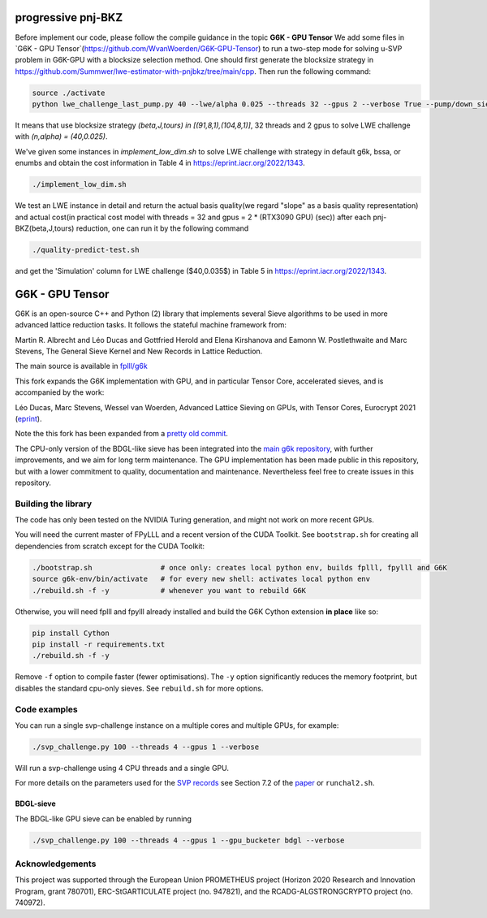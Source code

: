 
******************************
progressive pnj-BKZ
******************************

Before implement our code, please follow the compile guidance in the topic **G6K - GPU Tensor** We add some files in `G6K - GPU Tensor`(https://github.com/WvanWoerden/G6K-GPU-Tensor) to run a two-step mode for solving u-SVP problem in G6K-GPU with a blocksize selection method. One should first generate the blocksize strategy in https://github.com/Summwer/lwe-estimator-with-pnjbkz/tree/main/cpp. Then run the following command:

.. code-block:: bash

    source ./activate
    python lwe_challenge_last_pump.py 40 --lwe/alpha 0.025 --threads 32 --gpus 2 --verbose True --pump/down_sieve True --pump/saturation_error "ignore" --bkz/blocksizes "[(91,8,1),(104,8,1)]"

It means that use blocksize strategy `(beta,J,tours) in [(91,8,1),(104,8,1)]`, 32 threads and 2 gpus to solve LWE challenge with `(n,alpha) = (40,0.025)`. 


We've given some instances in `implement_low_dim.sh` to solve LWE challenge with strategy in default g6k, bssa, or enumbs and obtain the cost information in Table 4 in https://eprint.iacr.org/2022/1343.

.. code-block:: bash

    ./implement_low_dim.sh



We test an LWE instance in detail and return the actual basis quality(we regard "slope" as a basis quality representation) and actual cost(in practical cost model with threads = 32 and gpus = 2 * (RTX3090 GPU) (sec)) after each pnj-BKZ(beta,J,tours) reduction, one can run it by the following command

.. code-block:: bash

    ./quality-predict-test.sh

and get the 'Simulation' column for LWE challenge ($40,0.035$) in Table 5 in https://eprint.iacr.org/2022/1343.

******************************
G6K - GPU Tensor
******************************

G6K is an open-source C++ and Python (2) library that implements several Sieve algorithms to be used in more advanced lattice reduction tasks. It follows the stateful machine framework from: 

Martin R. Albrecht and Léo Ducas and Gottfried Herold and Elena Kirshanova and Eamonn W. Postlethwaite and Marc Stevens, 
The General Sieve Kernel and New Records in Lattice Reduction.

The main source is available in `fplll/g6k <https://github.com/fplll/g6k>`__

This fork expands the G6K implementation with GPU, and in particular Tensor Core, accelerated sieves, and is accompanied by the work:

Léo Ducas, Marc Stevens, Wessel van Woerden,
Advanced Lattice Sieving on GPUs, with Tensor Cores, 
Eurocrypt 2021 (`eprint <https://eprint.iacr.org/2021/141.pdf>`__).

Note the this fork has been expanded from a `pretty old commit <https://github.com/fplll/g6k/commit/11e202967bf16ce5fe40258597fed54849e10a69>`__.

The CPU-only version of the BDGL-like sieve has been integrated into the `main g6k repository <https://github.com/fplll/g6k>`__, with further improvements, and we aim for long term maintenance. 
The GPU implementation has been made public in this repository, but with a lower commitment to quality, documentation and maintenance. Nevertheless feel free to create issues in this repository.

Building the library
====================

The code has only been tested on the NVIDIA Turing generation, and might not work on more recent GPUs.

You will need the current master of FPyLLL and a recent version of the CUDA Toolkit. See ``bootstrap.sh`` for creating all dependencies from scratch except for the CUDA Toolkit:

.. code-block:: bash

    ./bootstrap.sh                # once only: creates local python env, builds fplll, fpylll and G6K
    source g6k-env/bin/activate   # for every new shell: activates local python env
    ./rebuild.sh -f -y            # whenever you want to rebuild G6K

Otherwise, you will need fplll and fpylll already installed and build the G6K Cython extension **in place** like so:

.. code-block:: bash

    pip install Cython
    pip install -r requirements.txt
    ./rebuild.sh -f -y

Remove ``-f`` option to compile faster (fewer optimisations). 
The ``-y`` option significantly reduces the memory footprint, but disables the standard cpu-only sieves. See ``rebuild.sh`` for more options.


Code examples
=============

You can run a single svp-challenge instance on a multiple cores and multiple GPUs, for example:

.. code-block:: bash

    ./svp_challenge.py 100 --threads 4 --gpus 1 --verbose

Will run a svp-challenge using 4 CPU threads and a single GPU.

For more details on the parameters used for the `SVP records <https://www.latticechallenge.org/svp-challenge/halloffame.php>`__ see Section 7.2 of the `paper <https://eprint.iacr.org/2021/141.pdf>`__ or ``runchal2.sh``.

BDGL-sieve
----------

The BDGL-like GPU sieve can be enabled by running

.. code-block:: bash

    ./svp_challenge.py 100 --threads 4 --gpus 1 --gpu_bucketer bdgl --verbose

Acknowledgements
================

This project was supported through the European Union PROMETHEUS project (Horizon 2020 Research and Innovation Program, grant 780701), ERC-StGARTICULATE project (no. 947821), and the RCADG-ALGSTRONGCRYPTO project (no. 740972).
